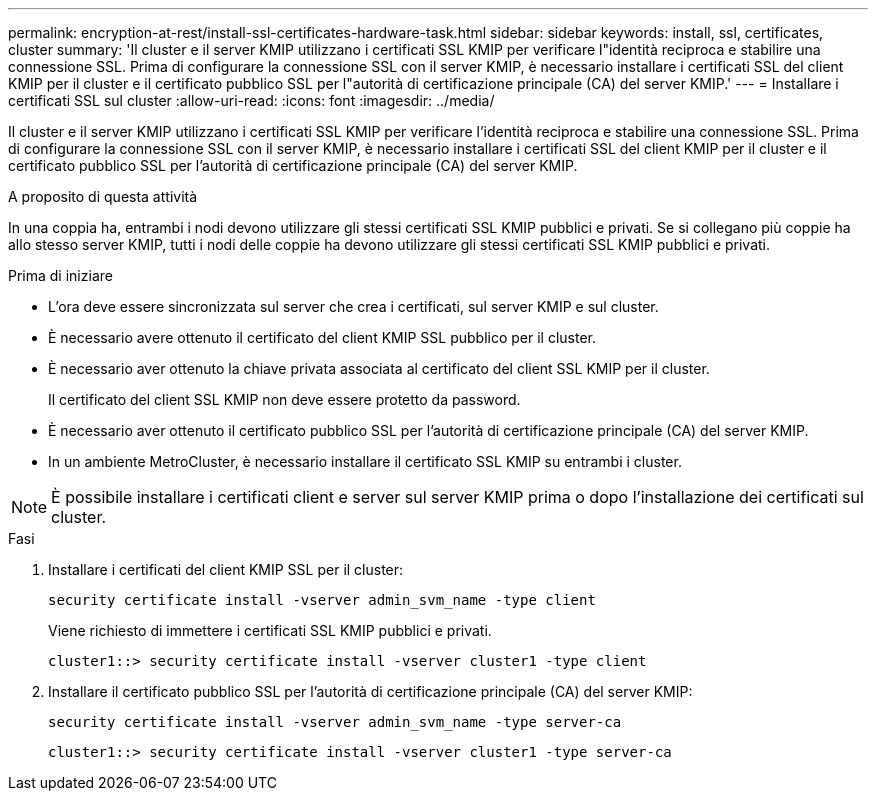 ---
permalink: encryption-at-rest/install-ssl-certificates-hardware-task.html 
sidebar: sidebar 
keywords: install, ssl, certificates, cluster 
summary: 'Il cluster e il server KMIP utilizzano i certificati SSL KMIP per verificare l"identità reciproca e stabilire una connessione SSL. Prima di configurare la connessione SSL con il server KMIP, è necessario installare i certificati SSL del client KMIP per il cluster e il certificato pubblico SSL per l"autorità di certificazione principale (CA) del server KMIP.' 
---
= Installare i certificati SSL sul cluster
:allow-uri-read: 
:icons: font
:imagesdir: ../media/


[role="lead"]
Il cluster e il server KMIP utilizzano i certificati SSL KMIP per verificare l'identità reciproca e stabilire una connessione SSL. Prima di configurare la connessione SSL con il server KMIP, è necessario installare i certificati SSL del client KMIP per il cluster e il certificato pubblico SSL per l'autorità di certificazione principale (CA) del server KMIP.

.A proposito di questa attività
In una coppia ha, entrambi i nodi devono utilizzare gli stessi certificati SSL KMIP pubblici e privati. Se si collegano più coppie ha allo stesso server KMIP, tutti i nodi delle coppie ha devono utilizzare gli stessi certificati SSL KMIP pubblici e privati.

.Prima di iniziare
* L'ora deve essere sincronizzata sul server che crea i certificati, sul server KMIP e sul cluster.
* È necessario avere ottenuto il certificato del client KMIP SSL pubblico per il cluster.
* È necessario aver ottenuto la chiave privata associata al certificato del client SSL KMIP per il cluster.
+
Il certificato del client SSL KMIP non deve essere protetto da password.

* È necessario aver ottenuto il certificato pubblico SSL per l'autorità di certificazione principale (CA) del server KMIP.
* In un ambiente MetroCluster, è necessario installare il certificato SSL KMIP su entrambi i cluster.



NOTE: È possibile installare i certificati client e server sul server KMIP prima o dopo l'installazione dei certificati sul cluster.

.Fasi
. Installare i certificati del client KMIP SSL per il cluster:
+
`security certificate install -vserver admin_svm_name -type client`

+
Viene richiesto di immettere i certificati SSL KMIP pubblici e privati.

+
`cluster1::> security certificate install -vserver cluster1 -type client`

. Installare il certificato pubblico SSL per l'autorità di certificazione principale (CA) del server KMIP:
+
`security certificate install -vserver admin_svm_name -type server-ca`

+
`cluster1::> security certificate install -vserver cluster1 -type server-ca`


